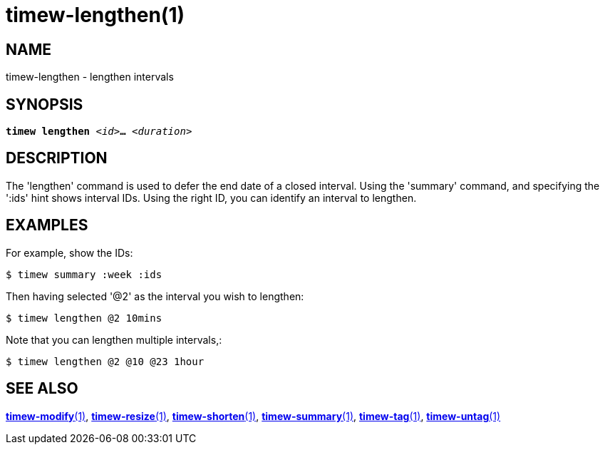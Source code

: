 = timew-lengthen(1)

== NAME
timew-lengthen - lengthen intervals

== SYNOPSIS
[verse]
*timew lengthen* _<id>_**...** _<duration>_

== DESCRIPTION
The 'lengthen' command is used to defer the end date of a closed interval.
Using the 'summary' command, and specifying the ':ids' hint shows interval IDs.
Using the right ID, you can identify an interval to lengthen.

== EXAMPLES
For example, show the IDs:

    $ timew summary :week :ids

Then having selected '@2' as the interval you wish to lengthen:

    $ timew lengthen @2 10mins

Note that you can lengthen multiple intervals,:

    $ timew lengthen @2 @10 @23 1hour

== SEE ALSO
link:../../reference/timew-modify.1[**timew-modify**(1)],
link:../../reference/timew-resize.1[**timew-resize**(1)],
link:../../reference/timew-shorten.1[**timew-shorten**(1)],
link:../../reference/timew-summary.1[**timew-summary**(1)],
link:../../reference/timew-tag.1[**timew-tag**(1)],
link:../../reference/timew-untag.1[**timew-untag**(1)]
